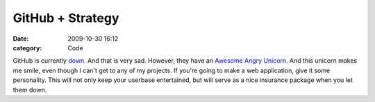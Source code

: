 GitHub + Strategy
#################

:date: 2009-10-30 16:12
:category: Code


GitHub is currently `down <http://github.com>`_. And that is very
sad. However, they have an
`Awesome Angry Unicorn <http://github.com/images/error/angry_unicorn.png>`_.
And this unicorn makes me smile, even though I can't get to any of
my projects. If you're going to make a web application, give it
some personality. This will not only keep your userbase
entertained, but will serve as a nice insurance package when you
let them down. |image|

.. |image| image:: http://s3.amazonaws.com/media.kennethreitz.com/image.axd-96.png